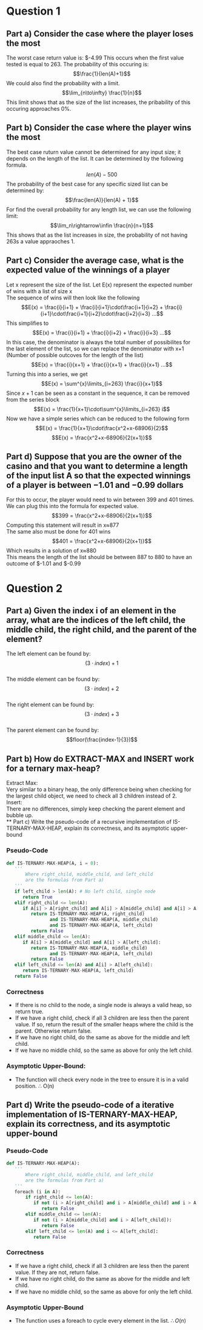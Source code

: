 * Question 1
** Part a) Consider the case where the player loses the most
   The worst case return value is: $-4.99
   This occurs when the first value tested is equal to 263. The probability of this occuring is:
   \[\frac{1}{len(A)+1}\]
   We could also find the probability with a limit.
   \[\lim_{n\to\infty} \frac{1}{n}\]
   This limit shows that as the size of the list increases, the pribability of this occuring approaches 0%.
** Part b) Consider the case where the player wins the most
   The best case ruturn value cannot be determined for any input size; it depends on the length of the list. It can be determined by the following formula.
   \[len(A) - 500\]
   The probability of the best case for any specific sized list can be determined by:
   \[\frac{len(A)}{len(A) + 1}\]
   For find the overall probability for any length list, we can use the following limit:
   \[\lim_n\rightarrow\infin \frac{n}{n+1}\]
   This shows that as the list increases in size, the probability of not having 263s a value appraoches 1.
** Part c) Consider the average case, what is the expected value of the winnings of a player 
   Let x represent the size of the list. Let E(x) represent the expected number of wins with a list of size x\\
   The sequence of wins will then look like the following
   \[E(x) = \frac{i}{i+1} + \frac{i}{i+1}\cdot\frac{i+1}{i+2} + \frac{i}{i+1}\cdot\frac{i+1}{i+2}\cdot\frac{i+2}{i+3} ...\]
   This simplifies to
   \[E(x) = \frac{i}{i+1} + \frac{i}{i+2} + \frac{i}{i+3} ...\]
   In this case, the denominator is always the total number of possibilites for the last element of the list, so we can replace the denominator with x+1 (Number of possible outcoves for the length of the list)
   \[E(x) = \frac{i}{x+1} + \frac{i}{x+1} + \frac{i}{x+1} ...\]
   Turning this into a series, we get
   \[E(x) = \sum^{x}\limits_{i=263} \frac{i}{x+1}\]
   Since $x+1$ can be seen as a constant in the sequence, it can be removed from the series block
   \[E(x) = \frac{1}{x+1}\cdot\sum^{x}\limits_{i=263} i\]
   Now we have a simple series which can be reduced to the following form
   \[E(x) = \frac{1}{x+1}\cdot\frac{x^2+x-68906}{2}\]
   \[E(x) = \frac{x^2+x-68906}{2(x+1)}\]
** Part d) Suppose that you are the owner of the casino and that you want to determine a length of the input list A so that the expected winnings of a player is between −1.01 and −0.99 dollars
   For this to occur, the player would need to win between 399 and 401 times. We can plug this into the formula for expected value.
   \[399 = \frac{x^2+x-68906}{2(x+1)}\]
   Computing this statement will result in x\approx{}877\\
   The same also must be done for 401 wins
   \[401 = \frac{x^2+x-68906}{2(x+1)}\]
   Which results in a solution of x\approx{}880\\
   This means the length of the list should be between 887 to 880 to have an outcome of $-1.01 and $-0.99
* Question 2
** Part a) Given the index i of an element in the array, what are the indices of the left child, the middle child, the right child, and the parent of the element?
   The left element can be found by: $$(3\cdot{}index) + 1$$\\
   The middle element can be found by: $$(3\cdot{}index) + 2$$\\
   The right element can be found by: $$(3\cdot{}index) + 3$$\\
   The parent element can be found by: $$floor(\frac{index-1}{3})$$
** Part b) How do EXTRACT-MAX and INSERT work for a ternary max-heap?
   Extract Max:\\
   Very similar to a binary heap, the only difference being when checking for the largest child object, we need to check all 3 children instead of 2.\\

   Insert:\\
   There are no differences, simply keep checking the parent element and bubble up.\\
** Part c) Write the pseudo-code of a recursive implementation of IS-TERNARY-MAX-HEAP, explain its correctness, and its asymptotic upper-bound
*** Pseudo-Code
#+BEGIN_SRC python
  def IS-TERNARY-MAX-HEAP(A, i = 0):
     '''
         Where right_child, middle_child, and left_child
         are the formulas from Part a)
     '''
     if left_child > len(A): # No left child, single node
        return True
     elif right_child <= len(A):
        if A[i] > A[right_child] and A[i] > A[middle_child] and A[i] > A[left_child]:
           return IS-TERNARY-MAX-HEAP(A, right_child)
                  and IS-TERNARY-MAX-HEAP(A, middle_child)
                  and IS-TERNARY-MAX-HEAP(A, left_child)
           return False
     elif middle_child <= len(A):
        if A[i] > A[middle_child] and A[i] > A[left_child]:
           return IS-TERNARY-MAX-HEAP(A, middle_child)
                  and IS-TERNARY-MAX-HEAP(A, left_child)
           return False
     elif left_child <= len(A) and A[i] > A[left_child]:
        return IS-TERNARY-MAX-HEAP(A, left_child)
     return False 
#+END_SRC
*** Correctness
    - If there is no child to the node, a single node is always a valid heap, so return true.
    - If we have a right child, check if all 3 children are less then the parent value. If so, return the result of the smaller heaps where the child is the parent. Otherwise return false.
    - If we have no right child, do the same as above for the middle and left child.
    - If we have no middle child, so the same as above for only the left child.
*** Asymptotic Upper-Bound:
    - The function will check every node in the tree to ensure it is in a valid position. \therefore O(n)
** Part d) Write the pseudo-code of a iterative implementation of IS-TERNARY-MAX-HEAP, explain its correctness, and its asymptotic upper-bound
*** Pseudo-Code
#+BEGIN_SRC python
def IS-TERNARY-MAX-HEAP(A):
   '''
       Where right_child, middle_child, and left_child
       are the formulas from Part a)
   '''
   foreach (i in A):
       if right_child <= len(A):
          if not (i > A[right_child] and i > A[middle_child] and i > A[left_child]):
             return False
       elif middle_child <= len(A):
          if not (i > A[middle_child] and i > A[left_child]):
             return False
       elif left_child <= len(A) and i <= A[left_child]:
          return False
#+END_SRC
*** Correctness
    - If we have a right child, check if all 3 children are less then the parent value. If they are not, return false.
    - If we have no right child, do the same as above for the middle and left child.
    - If we have no middle child, so the same as above for only the left child.
*** Asymptotic Upper-Bound
    - The function uses a foreach to cycle every element in the list. $\therefore O(n)$
